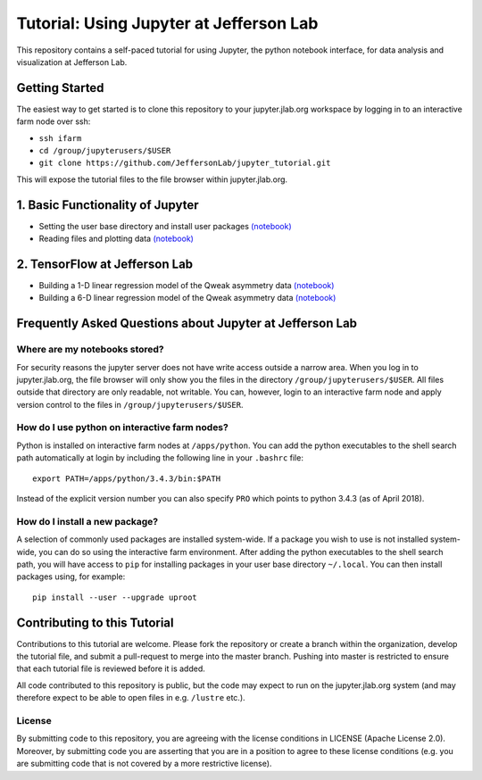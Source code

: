 Tutorial: Using Jupyter at Jefferson Lab
========================================

|Binder| |Documentation Status|

This repository contains a self-paced tutorial for using Jupyter, the
python notebook interface, for data analysis and visualization at
Jefferson Lab.

Getting Started
---------------

The easiest way to get started is to clone this repository to your
jupyter.jlab.org workspace by logging in to an interactive farm node
over ssh:

- ``ssh ifarm``
- ``cd /group/jupyterusers/$USER``
- ``git clone https://github.com/JeffersonLab/jupyter_tutorial.git``

This will expose the tutorial files to the file browser within
jupyter.jlab.org.

1. Basic Functionality of Jupyter
---------------------------------

-  Setting the user base directory and install user packages
   `(notebook) <1_Basics/setting-python-path.ipynb>`__
-  Reading files and plotting data
   `(notebook) <1_Basics/read-root-files.ipynb>`__

2. TensorFlow at Jefferson Lab
------------------------------

-  Building a 1-D linear regression model of the Qweak asymmetry data
   `(notebook) <2_TensorFlow/tensorflow-linear-regression-qweak-asymmetries-1dim.ipynb>`__
-  Building a 6-D linear regression model of the Qweak asymmetry data
   `(notebook) <2_TensorFlow/tensorflow-linear-regression-qweak-asymmetries-6dim.ipynb>`__

Frequently Asked Questions about Jupyter at Jefferson Lab
---------------------------------------------------------

Where are my notebooks stored?
~~~~~~~~~~~~~~~~~~~~~~~~~~~~~~

For security reasons the jupyter server does not have write access
outside a narrow area. When you log in to jupyter.jlab.org, the file
browser will only show you the files in the directory
``/group/jupyterusers/$USER``. All files outside that directory are only
readable, not writable. You can, however, login to an interactive farm
node and apply version control to the files in
``/group/jupyterusers/$USER``.

How do I use python on interactive farm nodes?
~~~~~~~~~~~~~~~~~~~~~~~~~~~~~~~~~~~~~~~~~~~~~~

Python is installed on interactive farm nodes at ``/apps/python``. You
can add the python executables to the shell search path automatically at
login by including the following line in your ``.bashrc`` file:

::

    export PATH=/apps/python/3.4.3/bin:$PATH

Instead of the explicit version number you can also specify ``PRO``
which points to python 3.4.3 (as of April 2018).

How do I install a new package?
~~~~~~~~~~~~~~~~~~~~~~~~~~~~~~~

A selection of commonly used packages are installed system-wide. If a
package you wish to use is not installed system-wide, you can do so
using the interactive farm environment. After adding the python
executables to the shell search path, you will have access to ``pip``
for installing packages in your user base directory ``~/.local``. You
can then install packages using, for example:

::

    pip install --user --upgrade uproot

Contributing to this Tutorial
-----------------------------

Contributions to this tutorial are welcome. Please fork the repository
or create a branch within the organization, develop the tutorial file,
and submit a pull-request to merge into the master branch. Pushing into
master is restricted to ensure that each tutorial file is reviewed
before it is added.

All code contributed to this repository is public, but the code may
expect to run on the jupyter.jlab.org system (and may therefore expect
to be able to open files in e.g. ``/lustre`` etc.).

License
~~~~~~~

By submitting code to this repository, you are agreeing with the license
conditions in LICENSE (Apache License 2.0). Moreover, by submitting code
you are asserting that you are in a position to agree to these license
conditions (e.g. you are submitting code that is not covered by a more
restrictive license).

.. |Binder| image:: https://mybinder.org/badge.svg
   :target: https://mybinder.org/v2/gh/JeffersonLab/jupyter_tutorial/master
.. |Documentation Status| image:: https://readthedocs.org/projects/jupyter-tutorial-at-jefferson-lab/badge/?version=latest
   :target: http://jupyter-tutorial-at-jefferson-lab.readthedocs.io/en/latest/?badge=latest
